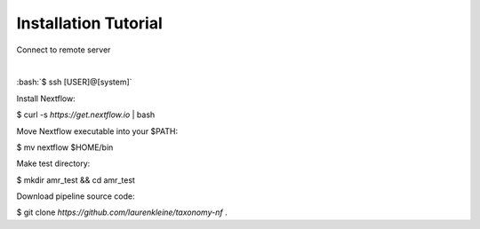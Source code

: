 Installation Tutorial
=====================

.. role:: bash(code)
   :language: bash


Connect to remote server

|

:bash:`$ ssh [USER]@[system]`

Install Nextflow:

$ curl -s `https://get.nextflow.io` | bash

Move Nextflow executable into your $PATH:

$ mv nextflow $HOME/bin

Make test directory:

$ mkdir amr_test && cd amr_test

Download pipeline source code:

$ git clone `https://github.com/laurenkleine/taxonomy-nf` .
